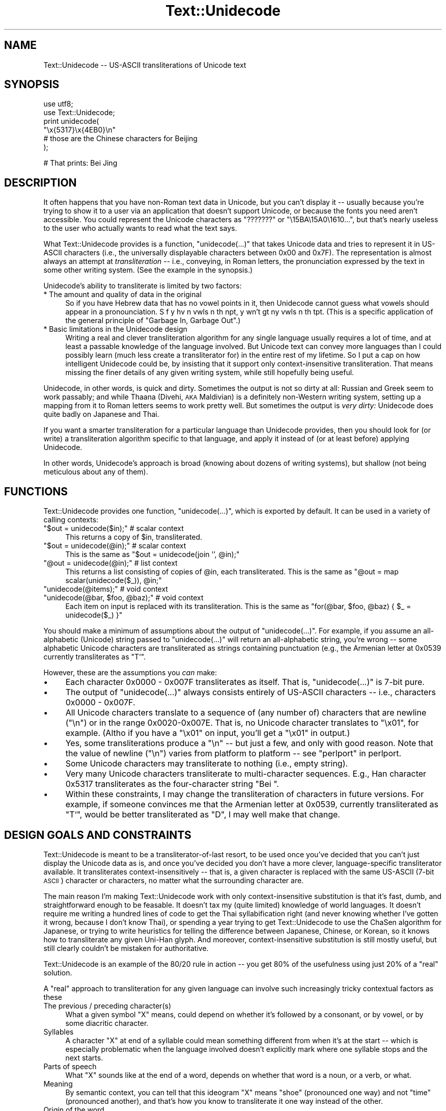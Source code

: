 .\" Automatically generated by Pod::Man v1.37, Pod::Parser v1.32
.\"
.\" Standard preamble:
.\" ========================================================================
.de Sh \" Subsection heading
.br
.if t .Sp
.ne 5
.PP
\fB\\$1\fR
.PP
..
.de Sp \" Vertical space (when we can't use .PP)
.if t .sp .5v
.if n .sp
..
.de Vb \" Begin verbatim text
.ft CW
.nf
.ne \\$1
..
.de Ve \" End verbatim text
.ft R
.fi
..
.\" Set up some character translations and predefined strings.  \*(-- will
.\" give an unbreakable dash, \*(PI will give pi, \*(L" will give a left
.\" double quote, and \*(R" will give a right double quote.  \*(C+ will
.\" give a nicer C++.  Capital omega is used to do unbreakable dashes and
.\" therefore won't be available.  \*(C` and \*(C' expand to `' in nroff,
.\" nothing in troff, for use with C<>.
.tr \(*W-
.ds C+ C\v'-.1v'\h'-1p'\s-2+\h'-1p'+\s0\v'.1v'\h'-1p'
.ie n \{\
.    ds -- \(*W-
.    ds PI pi
.    if (\n(.H=4u)&(1m=24u) .ds -- \(*W\h'-12u'\(*W\h'-12u'-\" diablo 10 pitch
.    if (\n(.H=4u)&(1m=20u) .ds -- \(*W\h'-12u'\(*W\h'-8u'-\"  diablo 12 pitch
.    ds L" ""
.    ds R" ""
.    ds C` ""
.    ds C' ""
'br\}
.el\{\
.    ds -- \|\(em\|
.    ds PI \(*p
.    ds L" ``
.    ds R" ''
'br\}
.\"
.\" If the F register is turned on, we'll generate index entries on stderr for
.\" titles (.TH), headers (.SH), subsections (.Sh), items (.Ip), and index
.\" entries marked with X<> in POD.  Of course, you'll have to process the
.\" output yourself in some meaningful fashion.
.if \nF \{\
.    de IX
.    tm Index:\\$1\t\\n%\t"\\$2"
..
.    nr % 0
.    rr F
.\}
.\"
.\" For nroff, turn off justification.  Always turn off hyphenation; it makes
.\" way too many mistakes in technical documents.
.hy 0
.if n .na
.\"
.\" Accent mark definitions (@(#)ms.acc 1.5 88/02/08 SMI; from UCB 4.2).
.\" Fear.  Run.  Save yourself.  No user-serviceable parts.
.    \" fudge factors for nroff and troff
.if n \{\
.    ds #H 0
.    ds #V .8m
.    ds #F .3m
.    ds #[ \f1
.    ds #] \fP
.\}
.if t \{\
.    ds #H ((1u-(\\\\n(.fu%2u))*.13m)
.    ds #V .6m
.    ds #F 0
.    ds #[ \&
.    ds #] \&
.\}
.    \" simple accents for nroff and troff
.if n \{\
.    ds ' \&
.    ds ` \&
.    ds ^ \&
.    ds , \&
.    ds ~ ~
.    ds /
.\}
.if t \{\
.    ds ' \\k:\h'-(\\n(.wu*8/10-\*(#H)'\'\h"|\\n:u"
.    ds ` \\k:\h'-(\\n(.wu*8/10-\*(#H)'\`\h'|\\n:u'
.    ds ^ \\k:\h'-(\\n(.wu*10/11-\*(#H)'^\h'|\\n:u'
.    ds , \\k:\h'-(\\n(.wu*8/10)',\h'|\\n:u'
.    ds ~ \\k:\h'-(\\n(.wu-\*(#H-.1m)'~\h'|\\n:u'
.    ds / \\k:\h'-(\\n(.wu*8/10-\*(#H)'\z\(sl\h'|\\n:u'
.\}
.    \" troff and (daisy-wheel) nroff accents
.ds : \\k:\h'-(\\n(.wu*8/10-\*(#H+.1m+\*(#F)'\v'-\*(#V'\z.\h'.2m+\*(#F'.\h'|\\n:u'\v'\*(#V'
.ds 8 \h'\*(#H'\(*b\h'-\*(#H'
.ds o \\k:\h'-(\\n(.wu+\w'\(de'u-\*(#H)/2u'\v'-.3n'\*(#[\z\(de\v'.3n'\h'|\\n:u'\*(#]
.ds d- \h'\*(#H'\(pd\h'-\w'~'u'\v'-.25m'\f2\(hy\fP\v'.25m'\h'-\*(#H'
.ds D- D\\k:\h'-\w'D'u'\v'-.11m'\z\(hy\v'.11m'\h'|\\n:u'
.ds th \*(#[\v'.3m'\s+1I\s-1\v'-.3m'\h'-(\w'I'u*2/3)'\s-1o\s+1\*(#]
.ds Th \*(#[\s+2I\s-2\h'-\w'I'u*3/5'\v'-.3m'o\v'.3m'\*(#]
.ds ae a\h'-(\w'a'u*4/10)'e
.ds Ae A\h'-(\w'A'u*4/10)'E
.    \" corrections for vroff
.if v .ds ~ \\k:\h'-(\\n(.wu*9/10-\*(#H)'\s-2\u~\d\s+2\h'|\\n:u'
.if v .ds ^ \\k:\h'-(\\n(.wu*10/11-\*(#H)'\v'-.4m'^\v'.4m'\h'|\\n:u'
.    \" for low resolution devices (crt and lpr)
.if \n(.H>23 .if \n(.V>19 \
\{\
.    ds : e
.    ds 8 ss
.    ds o a
.    ds d- d\h'-1'\(ga
.    ds D- D\h'-1'\(hy
.    ds th \o'bp'
.    ds Th \o'LP'
.    ds ae ae
.    ds Ae AE
.\}
.rm #[ #] #H #V #F C
.\" ========================================================================
.\"
.IX Title "Text::Unidecode 3pm"
.TH Text::Unidecode 3pm "2001-07-14" "perl v5.8.8" "User Contributed Perl Documentation"
.SH "NAME"
Text::Unidecode \-\- US\-ASCII transliterations of Unicode text
.SH "SYNOPSIS"
.IX Header "SYNOPSIS"
.Vb 6
\&  use utf8;
\&  use Text::Unidecode;
\&  print unidecode(
\&    "\ex{5317}\ex{4EB0}\en"
\&     # those are the Chinese characters for Beijing
\&  );
.Ve
.PP
.Vb 1
\&  # That prints: Bei Jing
.Ve
.SH "DESCRIPTION"
.IX Header "DESCRIPTION"
It often happens that you have non-Roman text data in Unicode, but
you can't display it \*(-- usually because you're trying to
show it to a user via an application that doesn't support Unicode,
or because the fonts you need aren't accessible.  You could
represent the Unicode characters as \*(L"???????\*(R" or
\&\*(L"\e15BA\e15A0\e1610...\*(R", but that's nearly useless to the user who
actually wants to read what the text says.
.PP
What Text::Unidecode provides is a function, \f(CW\*(C`unidecode(...)\*(C'\fR that
takes Unicode data and tries to represent it in US-ASCII characters
(i.e., the universally displayable characters between 0x00 and
0x7F).  The representation is
almost always an attempt at \fItransliteration\fR \*(-- i.e., conveying,
in Roman letters, the pronunciation expressed by the text in
some other writing system.  (See the example in the synopsis.)
.PP
Unidecode's ability to transliterate is limited by two factors:
.IP "* The amount and quality of data in the original" 4
.IX Item "The amount and quality of data in the original"
So if you have Hebrew data
that has no vowel points in it, then Unidecode cannot guess what
vowels should appear in a pronounciation.
S f y hv n vwls n th npt, y wn't gt ny vwls
n th tpt.  (This is a specific application of the general principle
of \*(L"Garbage In, Garbage Out\*(R".)
.IP "* Basic limitations in the Unidecode design" 4
.IX Item "Basic limitations in the Unidecode design"
Writing a real and clever transliteration algorithm for any single
language usually requires a lot of time, and at least a passable
knowledge of the language involved.  But Unicode text can convey
more languages than I could possibly learn (much less create a
transliterator for) in the entire rest of my lifetime.  So I put
a cap on how intelligent Unidecode could be, by insisting that
it support only context\-\fIin\fRsensitive transliteration.  That means
missing the finer details of any given writing system,
while still hopefully being useful.
.PP
Unidecode, in other words, is quick and
dirty.  Sometimes the output is not so dirty at all:
Russian and Greek seem to work passably; and
while Thaana (Divehi, \s-1AKA\s0 Maldivian) is a definitely non-Western
writing system, setting up a mapping from it to Roman letters
seems to work pretty well.  But sometimes the output is \fIvery
dirty:\fR Unidecode does quite badly on Japanese and Thai.
.PP
If you want a smarter transliteration for a particular language
than Unidecode provides, then you should look for (or write)
a transliteration algorithm specific to that language, and apply
it instead of (or at least before) applying Unidecode.
.PP
In other words, Unidecode's
approach is broad (knowing about dozens of writing systems), but
shallow (not being meticulous about any of them).
.SH "FUNCTIONS"
.IX Header "FUNCTIONS"
Text::Unidecode provides one function, \f(CW\*(C`unidecode(...)\*(C'\fR, which
is exported by default.  It can be used in a variety of calling contexts:
.ie n .IP """$out = unidecode($in);"" # scalar context" 4
.el .IP "\f(CW$out = unidecode($in);\fR # scalar context" 4
.IX Item "$out = unidecode($in); # scalar context"
This returns a copy of \f(CW$in\fR, transliterated.
.ie n .IP """$out = unidecode(@in);"" # scalar context" 4
.el .IP "\f(CW$out = unidecode(@in);\fR # scalar context" 4
.IX Item "$out = unidecode(@in); # scalar context"
This is the same as \f(CW\*(C`$out = unidecode(join '', @in);\*(C'\fR
.ie n .IP """@out = unidecode(@in);"" # list context" 4
.el .IP "\f(CW@out = unidecode(@in);\fR # list context" 4
.IX Item "@out = unidecode(@in); # list context"
This returns a list consisting of copies of \f(CW@in\fR, each transliterated.  This
is the same as \f(CW\*(C`@out = map scalar(unidecode($_)), @in;\*(C'\fR
.ie n .IP """unidecode(@items);"" # void context" 4
.el .IP "\f(CWunidecode(@items);\fR # void context" 4
.IX Item "unidecode(@items); # void context"
.PD 0
.ie n .IP """unidecode(@bar, $foo, @baz);"" # void context" 4
.el .IP "\f(CWunidecode(@bar, $foo, @baz);\fR # void context" 4
.IX Item "unidecode(@bar, $foo, @baz); # void context"
.PD
Each item on input is replaced with its transliteration.  This
is the same as \f(CW\*(C`for(@bar, $foo, @baz) { $_ = unidecode($_) }\*(C'\fR
.PP
You should make a minimum of assumptions about the output of
\&\f(CW\*(C`unidecode(...)\*(C'\fR.  For example, if you assume an all-alphabetic
(Unicode) string passed to \f(CW\*(C`unidecode(...)\*(C'\fR will return an all-alphabetic
string, you're wrong \*(-- some alphabetic Unicode characters are
transliterated as strings containing punctuation (e.g., the
Armenian letter at 0x0539 currently transliterates as \f(CW\*(C`T`\*(C'\fR.
.PP
However, these are the assumptions you \fIcan\fR make:
.IP "\(bu" 4
Each character 0x0000 \- 0x007F transliterates as itself.  That is,
\&\f(CW\*(C`unidecode(...)\*(C'\fR is 7\-bit pure.
.IP "\(bu" 4
The output of \f(CW\*(C`unidecode(...)\*(C'\fR always consists entirely of US-ASCII
characters \*(-- i.e., characters 0x0000 \- 0x007F.
.IP "\(bu" 4
All Unicode characters translate to a sequence of (any number of)
characters that are newline (\*(L"\en\*(R") or in the range 0x0020\-0x007E.  That
is, no Unicode character translates to \*(L"\ex01\*(R", for example.  (Altho if
you have a \*(L"\ex01\*(R" on input, you'll get a \*(L"\ex01\*(R" in output.)
.IP "\(bu" 4
Yes, some transliterations produce a \*(L"\en\*(R" \*(-- but just a few, and only
with good reason.  Note that the value of newline (\*(L"\en\*(R") varies
from platform to platform \*(-- see \*(L"perlport\*(R" in perlport.
.IP "\(bu" 4
Some Unicode characters may transliterate to nothing (i.e., empty string).
.IP "\(bu" 4
Very many Unicode characters transliterate to multi-character sequences.
E.g., Han character 0x5317 transliterates as the four-character string
\&\*(L"Bei \*(R".
.IP "\(bu" 4
Within these constraints, I may change the transliteration of characters
in future versions.  For example, if someone convinces me that
the Armenian letter at 0x0539, currently transliterated as \*(L"T`\*(R", would
be better transliterated as \*(L"D\*(R", I may well make that change.
.SH "DESIGN GOALS AND CONSTRAINTS"
.IX Header "DESIGN GOALS AND CONSTRAINTS"
Text::Unidecode is meant to be a transliterator-of-last resort,
to be used once you've decided that you can't just display the
Unicode data as is, and once you've decided you don't have a
more clever, language-specific transliterator available.  It
transliterates context-insensitively \*(-- that is, a given character is
replaced with the same US-ASCII (7\-bit \s-1ASCII\s0) character or characters,
no matter what the surrounding character are.
.PP
The main reason I'm making Text::Unidecode work with only
context-insensitive substitution is that it's fast, dumb, and
straightforward enough to be feasable.  It doesn't tax my
(quite limited) knowledge of world languages.  It doesn't require
me writing a hundred lines of code to get the Thai syllabification
right (and never knowing whether I've gotten it wrong, because I
don't know Thai), or spending a year trying to get Text::Unidecode
to use the ChaSen algorithm for Japanese, or trying to write heuristics
for telling the difference between Japanese, Chinese, or Korean, so
it knows how to transliterate any given Uni-Han glyph.  And
moreover, context-insensitive substitution is still mostly useful,
but still clearly couldn't be mistaken for authoritative.
.PP
Text::Unidecode is an example of the 80/20 rule in
action \*(-- you get 80% of the usefulness using just 20% of a
\&\*(L"real\*(R" solution.
.PP
A \*(L"real\*(R" approach to transliteration for any given language can
involve such increasingly tricky contextual factors as these
.IP "The previous / preceding character(s)" 4
.IX Item "The previous / preceding character(s)"
What a given symbol \*(L"X\*(R" means, could
depend on whether it's followed by a consonant, or by vowel, or
by some diacritic character.
.IP "Syllables" 4
.IX Item "Syllables"
A character \*(L"X\*(R" at end of a syllable could mean something
different from when it's at the start \*(-- which is especially problematic
when the language involved doesn't explicitly mark where one syllable
stops and the next starts.
.IP "Parts of speech" 4
.IX Item "Parts of speech"
What \*(L"X\*(R" sounds like at the end of a word,
depends on whether that word is a noun, or a verb, or what.
.IP "Meaning" 4
.IX Item "Meaning"
By semantic context, you can tell that this ideogram \*(L"X\*(R" means \*(L"shoe\*(R"
(pronounced one way) and not \*(L"time\*(R" (pronounced another),
and that's how you know to transliterate it one way instead of the other.
.IP "Origin of the word" 4
.IX Item "Origin of the word"
\&\*(L"X\*(R" means one thing in loanwords and/or placenames (and
derivatives thereof), and another in native words.
.ie n .IP """It's just that way""" 4
.el .IP "``It's just that way''" 4
.IX Item "It's just that way"
\&\*(L"X\*(R" normally makes
the /X/ sound, except for this list of seventy exceptions (and words based
on them, sometimes indirectly).  Or: you never can tell which of the three
ways to pronounce \*(L"X\*(R" this word actually uses; you just have to know
which it is, so keep a dictionary on hand!
.IP "Language" 4
.IX Item "Language"
The character \*(L"X\*(R" is actually used in several different languages, and you
have to figure out which you're looking at before you can determine how
to transliterate it.
.PP
Out of a desire to avoid being mired in \fIany\fR of these kinds of
contextual factors, I chose to exclude \fIall of them\fR and just stick
with context-insensitive replacement.
.SH "TODO"
.IX Header "TODO"
Things that need tending to are detailed in the \s-1TODO\s0.txt file, included
in this distribution.  Normal installs probably don't leave the \s-1TODO\s0.txt
lying around, but if nothing else, you can see it at
http://search.cpan.org/search?dist=Text::Unidecode
.SH "MOTTO"
.IX Header "MOTTO"
The Text::Unidecode motto is:
.PP
.Vb 1
\&  It\(aqs better than nothing!
.Ve
.PP
\&...in both meanings: 1) seeing the output of \f(CW\*(C`unidecode(...)\*(C'\fR is
better than just having all font-unavailable Unicode characters
replaced with \*(L"?\*(R"'s, or rendered as gibberish; and 2) it's the
worst, i.e., there's nothing that Text::Unidecode's algorithm is
better than.
.SH "CAVEATS"
.IX Header "CAVEATS"
If you get really implausible nonsense out of \f(CW\*(C`unidecode(...)\*(C'\fR, make
sure that the input data really is a utf8 string.  See
\&\*(L"perlunicode\*(R" in perlunicode.
.SH "THANKS"
.IX Header "THANKS"
Thanks to Harald Tveit Alvestrand,
Abhijit Menon\-Sen, and Mark-Jason Dominus.
.SH "SEE ALSO"
.IX Header "SEE ALSO"
Unicode Consortium: http://www.unicode.org/
.PP
Geoffrey Sampson.  1990.  \fIWriting Systems: A Linguistic Introduction.\fR
\&\s-1ISBN:\s0 0804717567
.PP
Randall K. Barry (editor).  1997.  \fIALA-LC Romanization Tables:
Transliteration Schemes for Non-Roman Scripts.\fR
\&\s-1ISBN:\s0 0844409405
[\s-1ALA\s0 is the American Library Association; \s-1LC\s0 is the Library of
Congress.]
.PP
Rupert Snell.  2000.  \fIBeginner's Hindi Script (Teach Yourself
Books).\fR  \s-1ISBN:\s0 0658009109
.SH "COPYRIGHT AND DISCLAIMERS"
.IX Header "COPYRIGHT AND DISCLAIMERS"
Copyright (c) 2001 Sean M. Burke. All rights reserved.
.PP
This library is free software; you can redistribute it and/or modify
it under the same terms as Perl itself.
.PP
This program is distributed in the hope that it will be useful, but
without any warranty; without even the implied warranty of
merchantability or fitness for a particular purpose.
.PP
Much of Text::Unidecode's internal data is based on data from The
Unicode Consortium, with which I am unafiliated.
.SH "AUTHOR"
.IX Header "AUTHOR"
Sean M. Burke \f(CW\*(C`sburke@cpan.org\*(C'\fR
